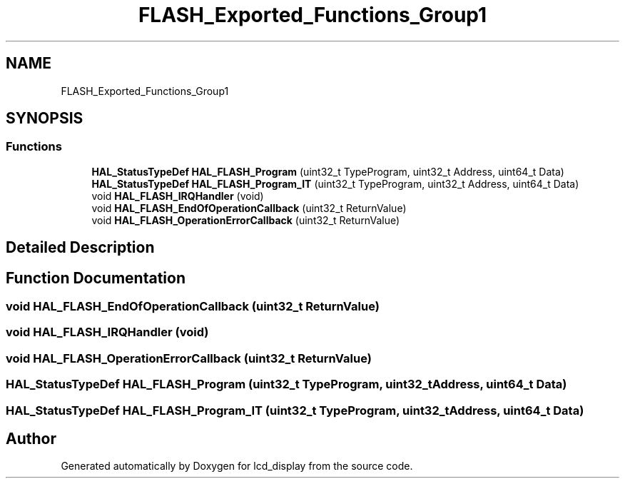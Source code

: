 .TH "FLASH_Exported_Functions_Group1" 3 "Thu Oct 29 2020" "lcd_display" \" -*- nroff -*-
.ad l
.nh
.SH NAME
FLASH_Exported_Functions_Group1
.SH SYNOPSIS
.br
.PP
.SS "Functions"

.in +1c
.ti -1c
.RI "\fBHAL_StatusTypeDef\fP \fBHAL_FLASH_Program\fP (uint32_t TypeProgram, uint32_t Address, uint64_t Data)"
.br
.ti -1c
.RI "\fBHAL_StatusTypeDef\fP \fBHAL_FLASH_Program_IT\fP (uint32_t TypeProgram, uint32_t Address, uint64_t Data)"
.br
.ti -1c
.RI "void \fBHAL_FLASH_IRQHandler\fP (void)"
.br
.ti -1c
.RI "void \fBHAL_FLASH_EndOfOperationCallback\fP (uint32_t ReturnValue)"
.br
.ti -1c
.RI "void \fBHAL_FLASH_OperationErrorCallback\fP (uint32_t ReturnValue)"
.br
.in -1c
.SH "Detailed Description"
.PP 

.SH "Function Documentation"
.PP 
.SS "void HAL_FLASH_EndOfOperationCallback (uint32_t ReturnValue)"

.SS "void HAL_FLASH_IRQHandler (void)"

.SS "void HAL_FLASH_OperationErrorCallback (uint32_t ReturnValue)"

.SS "\fBHAL_StatusTypeDef\fP HAL_FLASH_Program (uint32_t TypeProgram, uint32_t Address, uint64_t Data)"

.SS "\fBHAL_StatusTypeDef\fP HAL_FLASH_Program_IT (uint32_t TypeProgram, uint32_t Address, uint64_t Data)"

.SH "Author"
.PP 
Generated automatically by Doxygen for lcd_display from the source code\&.
